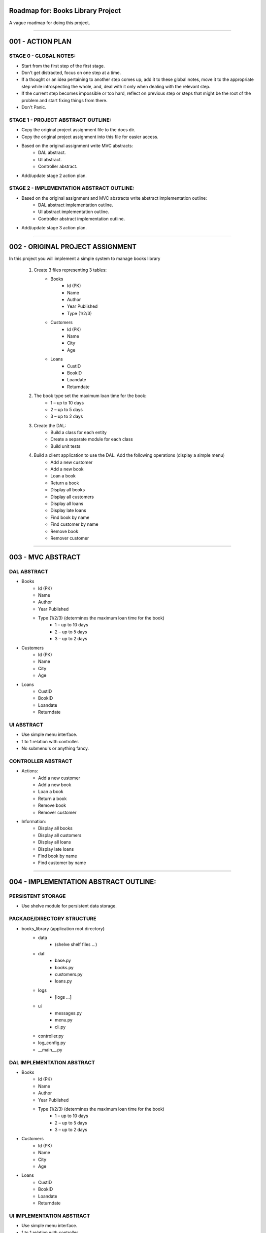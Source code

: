 ========================================================================
Roadmap for: Books Library Project
========================================================================

A vague roadmap for doing this project.

========================================================================

========================================================================
001 - ACTION PLAN
========================================================================

STAGE 0 - GLOBAL NOTES:
-----------------------

* Start from the first step of the first stage.
* Don't get distracted, focus on one step at a time.
* If a thought or an idea pertaining to another step comes up, add it to these global notes, move it to the appropriate step while introspecting the whole, and, deal with it only when dealing with the relevant step.
* If the current step becomes impossible or too hard, reflect on previous step or steps that might be the root of the problem and start fixing things from there.
* Don't Panic.

STAGE 1 - PROJECT ABSTRACT OUTLINE:
-----------------------------------

* Copy the original project assignment file to the docs dir.
* Copy the original project assignment into this file for easier access.
* Based on the original assignment write MVC abstracts:
    - DAL abstract.
    - UI abstract.
    - Controller abstract.
* Add/update stage 2 action plan.

STAGE 2 - IMPLEMENTATION ABSTRACT OUTLINE:
------------------------------------------

* Based on the original assignment and MVC abstracts write abstract implementation outline:
    - DAL abstract implementation outline.
    - UI abstract implementation outline.
    - Controller abstract implementation outline.
* Add/update stage 3 action plan.

========================================================================

========================================================================
002 - ORIGINAL PROJECT ASSIGNMENT
========================================================================

In this project you will implement a simple system to manage books library

    1. Create 3 files representing 3 tables:
        *  Books
            *  Id (PK)
            *  Name
            *  Author
            *  Year Published
            *  Type (1/2/3)
        *  Customers
            *  Id (PK)
            *  Name
            *  City
            *  Age
        *  Loans
            *  CustID
            *  BookID
            *  Loandate
            *  Returndate

    2. The book type set the maximum loan time for the book:
        *  1 – up to 10 days
        *  2 – up to 5 days
        *  3 – up to 2 days

    3. Create the DAL:
        *  Build a class for each entity
        *  Create a separate module for each class
        *  Build unit tests

    4. Build a client application to use the DAL. Add the following operations (display a simple menu)
        *  Add a new customer
        *  Add a new book
        *  Loan a book
        *  Return a book
        *  Display all books
        *  Display all customers
        *  Display all loans
        *  Display late loans
        *  Find book by name
        *  Find customer by name
        *  Remove book
        *  Remover customer

========================================================================

========================================================================
003 - MVC ABSTRACT
========================================================================

DAL ABSTRACT
-----------------------

*  Books
    *  Id (PK)
    *  Name
    *  Author
    *  Year Published
    *  Type (1/2/3) (determines the maximum loan time for the book)
        *  1 – up to 10 days
        *  2 – up to 5 days
        *  3 – up to 2 days
*  Customers
    *  Id (PK)
    *  Name
    *  City
    *  Age
*  Loans
    *  CustID
    *  BookID
    *  Loandate
    *  Returndate

UI ABSTRACT
-----------------------

* Use simple menu interface.
* 1 to 1 relation with controller.
* No submenu's or anything fancy.

CONTROLLER ABSTRACT
-----------------------

* Actions:
    *  Add a new customer
    *  Add a new book
    *  Loan a book
    *  Return a book
    *  Remove book
    *  Remover customer
* Information:
    *  Display all books
    *  Display all customers
    *  Display all loans
    *  Display late loans
    *  Find book by name
    *  Find customer by name

========================================================================

========================================================================
004 - IMPLEMENTATION ABSTRACT OUTLINE:
========================================================================

PERSISTENT STORAGE
------------------

* Use shelve module for persistent data storage.

PACKAGE/DIRECTORY STRUCTURE
---------------------------

* books_library (application root directory)
    * data
        * (shelve shelf files ...)
    * dal
        * base.py
        * books.py
        * customers.py
        * loans.py
    * logs
        * [logs ...]
    * ui
        * messages.py
        * menu.py
        * cli.py
    * controller.py
    * log_config.py
    * __main__.py


DAL IMPLEMENTATION ABSTRACT
-----------------------------

*  Books
    *  Id (PK)
    *  Name
    *  Author
    *  Year Published
    *  Type (1/2/3) (determines the maximum loan time for the book)
        *  1 – up to 10 days
        *  2 – up to 5 days
        *  3 – up to 2 days
*  Customers
    *  Id (PK)
    *  Name
    *  City
    *  Age
*  Loans
    *  CustID
    *  BookID
    *  Loandate
    *  Returndate

UI IMPLEMENTATION ABSTRACT
----------------------------

* Use simple menu interface.
* 1 to 1 relation with controller.
* No submenu's or anything fancy.

CONTROLLER IMPLEMENTATION ABSTRACT
----------------------------------

* Actions:
    *  Add a new customer
    *  Add a new book
    *  Loan a book
    *  Return a book
    *  Remove book
    *  Remover customer
* Information:
    *  Display all books
    *  Display all customers
    *  Display all loans
    *  Display late loans
    *  Find book by name
    *  Find customer by name

========================================================================

